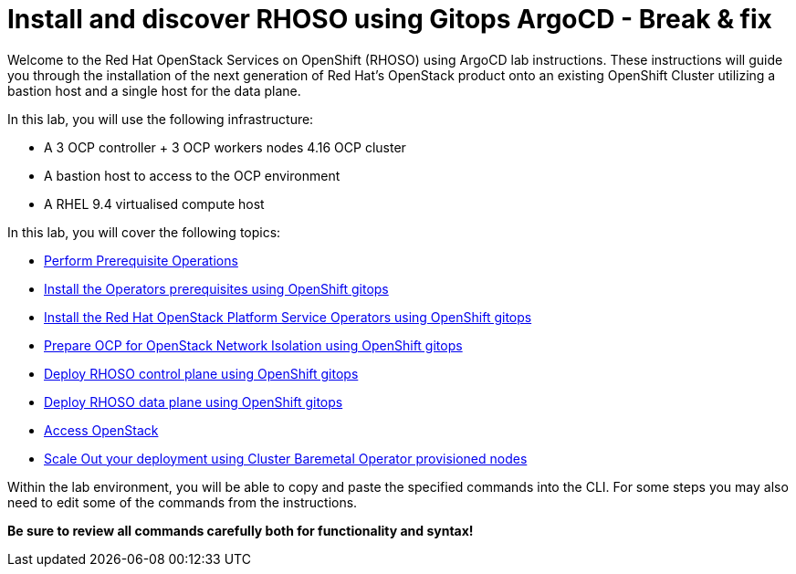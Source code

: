# Install and discover RHOSO using Gitops ArgoCD - Break & fix

Welcome to the Red Hat OpenStack Services on OpenShift (RHOSO) using ArgoCD lab instructions.
These instructions will guide you through the installation of the next generation of Red Hat's OpenStack product onto an existing OpenShift Cluster utilizing a bastion host and a single host for the data plane.

In this lab, you will use the following infrastructure:

* A 3 OCP controller + 3 OCP workers nodes 4.16 OCP cluster
* A bastion host to access to the OCP environment
* A RHEL 9.4 virtualised compute host

In this lab, you will cover the following topics:

* xref:prereqs-argocd-bf.adoc[Perform Prerequisite Operations]
* xref:prereqs.adoc[Install the Operators prerequisites using OpenShift gitops]
* xref:install-operators-bf.adoc[Install the Red Hat OpenStack Platform Service Operators using OpenShift gitops]
* xref:network-isolation-bf.adoc[Prepare OCP for OpenStack Network Isolation using OpenShift gitops]
* xref:deploy-control-plane-bf.adoc[Deploy RHOSO control plane using OpenShift gitops]
* xref:deploy-data-plane-bf.adoc[Deploy RHOSO data plane using OpenShift gitops]
* xref:access.adoc[Access OpenStack]
* xref:scale-out.adoc[Scale Out your deployment using Cluster Baremetal Operator provisioned nodes]

Within the lab environment, you will be able to copy and paste the specified commands into the CLI.
For some steps you may also need to edit some of the commands from the  instructions.

*Be sure to review all commands carefully both for functionality and syntax!*
